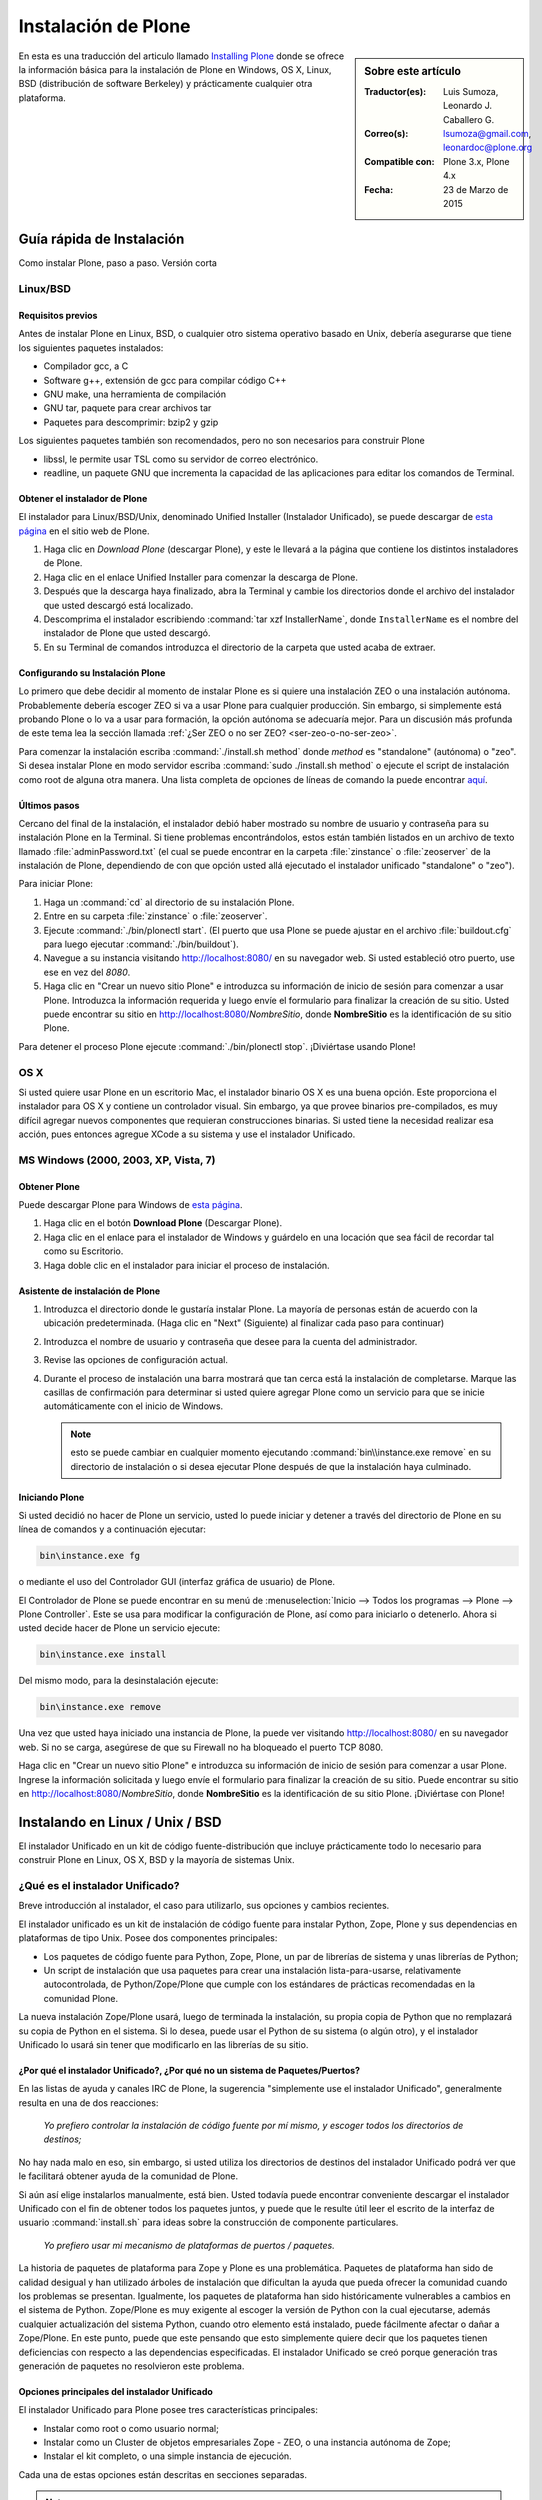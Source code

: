 .. -*- coding: utf-8 -*-

.. _instalando_plone:

====================
Instalación de Plone
====================

.. sidebar:: Sobre este artículo

    :Traductor(es): Luis Sumoza, Leonardo J. Caballero G.
    :Correo(s): lsumoza@gmail.com, leonardoc@plone.org
    :Compatible con: Plone 3.x, Plone 4.x
    :Fecha: 23 de Marzo de 2015

En esta es una traducción del articulo llamado `Installing Plone`_ donde se ofrece 
la información básica para la instalación de Plone en Windows, OS X, Linux, BSD
(distribución de software Berkeley) y prácticamente cualquier otra
plataforma.

.. _1_guia_instalacion:

Guía rápida de Instalación
==========================

Como instalar Plone, paso a paso. Versión corta


Linux/BSD
---------


Requisitos previos
..................

Antes de instalar Plone en Linux, BSD, o cualquier otro sistema operativo
basado en Unix, debería asegurarse que tiene los siguientes paquetes
instalados:

-   Compilador gcc, a C

-   Software g++, extensión de gcc para compilar código C++

-   GNU make, una herramienta de compilación

-   GNU tar, paquete para crear archivos tar

-   Paquetes para descomprimir: bzip2 y gzip

Los siguientes paquetes también son recomendados, pero no son necesarios para
construir Plone

-   libssl, le permite usar TSL como su servidor de correo electrónico.

-   readline, un paquete GNU que incrementa la capacidad de las
    aplicaciones para editar los comandos de Terminal.


Obtener el instalador de Plone
..............................

El instalador para Linux/BSD/Unix, denominado Unified Installer (Instalador
Unificado), se puede descargar de `esta página`_ en el sitio web de Plone.

#.  Haga clic en *Download Plone* (descargar Plone), y este le llevará a
    la página que contiene los distintos instaladores de Plone.

#.  Haga clic en el enlace Unified Installer para comenzar la descarga de
    Plone.

#.  Después que la descarga haya finalizado, abra la Terminal y cambie
    los directorios donde el archivo del instalador que usted descargó está
    localizado.

#.  Descomprima el instalador escribiendo :command:`tar xzf InstallerName`, 
    donde ``InstallerName`` es el nombre del instalador de Plone que usted descargó.

#.  En su Terminal de comandos introduzca el directorio de la carpeta que
    usted acaba de extraer.


Configurando su Instalación Plone
.................................

Lo primero que debe decidir al momento de instalar Plone es si quiere una
instalación ZEO o una instalación autónoma. Probablemente debería escoger ZEO
si va a usar Plone para cualquier producción. Sin embargo, si simplemente
está probando Plone o lo va a usar para formación, la opción autónoma se
adecuaría mejor. Para un discusión más profunda de este tema lea la 
sección llamada :ref:`¿Ser ZEO o no ser ZEO? <ser-zeo-o-no-ser-zeo>`.

Para comenzar la instalación escriba :command:`./install.sh method` donde *method* es
"standalone" (autónoma) o "zeo". Si desea instalar Plone en modo servidor
escriba :command:`sudo ./install.sh method` o ejecute el script de instalación
como root de alguna otra manera. Una lista completa de opciones de líneas de
comando la puede encontrar `aquí`_.

Últimos pasos
.............

Cercano del final de la instalación, el instalador debió haber mostrado su
nombre de usuario y contraseña para su instalación Plone en la Terminal. Si
tiene problemas encontrándolos, estos están también listados en un archivo de
texto llamado :file:`adminPassword.txt` (el cual se puede encontrar en la carpeta
:file:`zinstance` o :file:`zeoserver` de la instalación de Plone, dependiendo de con 
que opción usted allá ejecutado el instalador unificado "standalone" o "zeo").

.. _para_iniciar_plone:

Para iniciar Plone:

#.  Haga un :command:`cd` al directorio de su instalación Plone.

#.  Entre en su carpeta :file:`zinstance` o :file:`zeoserver`.

#.  Ejecute :command:`./bin/plonectl start`. (El puerto que usa Plone se puede
    ajustar en el archivo  :file:`buildout.cfg` para luego ejecutar :command:`./bin/buildout`).

#.  Navegue a su instancia visitando `http://localhost:8080/ <http://localhost:8080/>`_
    en su navegador web. Si usted estableció otro puerto, use ese en vez del
    *8080*.

#.  Haga clic en "Crear un nuevo sitio Plone" e introduzca su información 
    de inicio de sesión para comenzar a usar Plone. Introduzca la información 
    requerida y luego envíe el formulario para finalizar la creación de su sitio.
    Usted puede encontrar su sitio en http://localhost:8080/*NombreSitio*, donde 
    **NombreSitio** es la identificación de su sitio Plone.

Para detener el proceso Plone ejecute :command:`./bin/plonectl stop`. ¡Diviértase
usando Plone!


OS X
----

Si usted quiere usar Plone en un escritorio Mac, el instalador binario OS X
es una buena opción. Este proporciona el instalador para OS X y contiene un
controlador visual. Sin embargo, ya que provee binarios pre-compilados, es
muy difícil agregar nuevos componentes que requieran construcciones binarias.
Si usted tiene la necesidad realizar esa acción, pues entonces agregue XCode
a su sistema y use el instalador Unificado.


MS Windows (2000, 2003, XP, Vista, 7)
-------------------------------------


Obtener Plone
.............

Puede descargar Plone para Windows de `esta página`_.

#.  Haga clic en el botón **Download Plone** (Descargar Plone).

#.  Haga clic en el enlace para el instalador de Windows y guárdelo en
    una locación que sea fácil de recordar tal como su Escritorio.

#.  Haga doble clic en el instalador para iniciar el proceso de
    instalación.


Asistente de instalación de Plone
.................................

#.  Introduzca el directorio donde le gustaría instalar Plone. La mayoría
    de personas están de acuerdo con la ubicación predeterminada. (Haga clic
    en "Next" (Siguiente) al finalizar cada paso para continuar)

#.  Introduzca el nombre de usuario y contraseña que desee para la cuenta
    del administrador.

#.  Revise las opciones de configuración actual.

#.  Durante el proceso de instalación una barra mostrará que tan cerca
    está la instalación de completarse.  Marque las casillas de confirmación
    para determinar si usted quiere agregar Plone como un servicio para que
    se inicie automáticamente con el inicio de Windows.
    
    .. note::
        esto se puede cambiar en cualquier momento ejecutando :command:`bin\\instance.exe remove`
        en su directorio de instalación o si desea ejecutar Plone después de que la
        instalación haya culminado.


Iniciando Plone
...............

Si usted decidió no hacer de Plone un servicio, usted lo puede iniciar y
detener a través del directorio de Plone en su línea de comandos y a
continuación ejecutar:

.. code-block:: sh

    bin\instance.exe fg

o mediante el uso del Controlador GUI (interfaz gráfica de usuario) de Plone.

El Controlador de Plone se puede encontrar en su menú de 
:menuselection:`Inicio --> Todos los programas --> Plone --> Plone Controller`. 
Este se usa para modificar la configuración de Plone, así como para iniciarlo 
o detenerlo. Ahora si usted decide hacer de Plone un servicio ejecute: 

.. code-block:: sh

    bin\instance.exe install

Del mismo modo, para la desinstalación ejecute: 

.. code-block:: sh

    bin\instance.exe remove

Una vez que usted haya iniciado una instancia de Plone, la puede ver
visitando http://localhost:8080/ en su navegador web. Si no se carga,
asegúrese de que su Firewall no ha bloqueado el puerto TCP 8080.

Haga clic en "Crear un nuevo sitio Plone" e introduzca su información de 
inicio de sesión para comenzar a usar Plone.
Ingrese la información solicitada y luego envíe el formulario para finalizar
la creación de su sitio. Puede encontrar su sitio en
http://localhost:8080/*NombreSitio*, donde **NombreSitio** es la identificación de su
sitio Plone. ¡Diviértase con Plone!


.. _2_instalando_linux_unix_bsd:

Instalando en Linux / Unix / BSD
================================

El instalador Unificado en un kit de código fuente-distribución que incluye
prácticamente todo lo necesario para construir Plone en Linux, OS X, BSD y la
mayoría de sistemas Unix.

.. _21_que_instalador_unificado:

¿Qué es el instalador Unificado?
--------------------------------

Breve introducción al instalador, el caso para utilizarlo, sus opciones y
cambios recientes.

El instalador unificado es un kit de instalación de código fuente para
instalar Python, Zope, Plone y sus dependencias en plataformas de tipo Unix.
Posee dos componentes principales:

-   Los paquetes de código fuente para Python, Zope, Plone, un par de
    librerías de sistema y unas librerías de Python;

-   Un script de instalación que usa paquetes para crear una instalación
    lista-para-usarse, relativamente autocontrolada, de Python/Zope/Plone que
    cumple con los estándares de prácticas recomendadas en la comunidad
    Plone.

La nueva instalación Zope/Plone usará, luego de terminada la instalación, su
propia copia de Python que no remplazará su copia de Python en el sistema. Si
lo desea, puede usar el Python de su sistema (o algún otro), y el instalador
Unificado lo usará sin tener que modificarlo en las librerías de su sitio.


¿Por qué el instalador Unificado?, ¿Por qué no un sistema de Paquetes/Puertos?
..............................................................................

En las listas de ayuda y canales IRC de Plone, la sugerencia "simplemente use
el instalador Unificado", generalmente resulta en una de dos reacciones:

    *Yo prefiero controlar la instalación de código fuente por mí mismo, y 
    escoger todos los directorios de destinos;*

No hay nada malo en eso, sin embargo, si usted utiliza los directorios de
destinos del instalador Unificado podrá ver que le facilitará obtener ayuda
de la comunidad de Plone.

Si aún así elige instalarlos manualmente, está bien. Usted todavía puede
encontrar conveniente descargar el instalador Unificado con el fin de obtener
todos los paquetes juntos, y puede que le resulte útil leer el escrito de la
interfaz de usuario :command:`install.sh` para ideas sobre la construcción de 
componente particulares.

    *Yo prefiero usar mi mecanismo de plataformas de puertos / paquetes.*

La historia de paquetes de plataforma para Zope y Plone es una problemática.
Paquetes de plataforma han sido de calidad desigual y han utilizado árboles
de instalación que dificultan la ayuda que pueda ofrecer la comunidad cuando
los problemas se presentan. Igualmente, los paquetes de plataforma han sido
históricamente vulnerables a cambios en el sistema de Python. Zope/Plone es
muy exigente al escoger la versión de Python con la cual ejecutarse, además
cualquier actualización del sistema Python, cuando otro elemento está
instalado, puede fácilmente afectar o dañar a Zope/Plone. En este punto,
puede que este pensando que esto simplemente quiere decir que los paquetes
tienen deficiencias con respecto a las dependencias especificadas. El
instalador Unificado se creó porque generación tras generación de paquetes no
resolvieron este problema.


Opciones principales del instalador Unificado
.............................................

El instalador Unificado para Plone posee tres características principales:

-   Instalar como root o como usuario normal;

-   Instalar como un Cluster de objetos empresariales Zope - ZEO, o una
    instancia autónoma de Zope;

-   Instalar el kit completo, o una simple instancia de ejecución.

Cada una de estas opciones están descritas en secciones separadas.

.. note::

    Las versiones anteriores del instalador Unificado no vienen con estas opciones


Cambios en Plone 4
..................

-   El instalador ahora incluye un archivo de configuración
    :file:`develop.cfg`, el cual puede usar después de la instalación inicial para
    configurar un entorno común de desarrollo. Para usarlo, ejecute buildout
    con el comando: 

    .. code-block:: sh

        bin/buildout -c develop.cfg

-   El instalador ahora requiere que las librerías de desarrollo SSL sean
    instaladas previamente en su sistema (usualmente se hace con openSSL) Si
    no las puede encontrar, este se detendrá. Si lo desea puede omitir este
    requerimiento, lo que resultará en una instalación que no puede usar el
    servicio ESMTP (extensión del Protocolo Simple de Transferencia de
    Correo) para correo electrónico.

Cambios en Plone 3.1
....................

-   El instalador Unificado ahora usa :ref:`buildout <que_es_zcbuildout>` 
    para configurar las instancias de Plone, lo que hace más fácil controlar 
    productos adicionales y actualizaciones de su instalación Plone.

-   Es mucho más sencillo agregar instancias adicionales de Zope/Plone a
    una base de instalación existente.

-   Existen opciones adicionales para:

-   Controlar el directorio de destino de la instalación;

-   Establecer un usuario aparte del "admin" y/o configurar la contraseña
    de su elección;

-   El uso de una versión instalada de Python 2.4 (posiblemente una copia
    del sistema). Se usa :ref:`virtualenv <que_es_virtualenv>` para aislar 
    la instalación nueva y así su sistema de Python no es tocado.

-   Si se requiere la instalación de ``libjpeg`` o ``libz``, se hace localmente a
    la nueva instalación. Incluso en un modo instalación root, sus librerías
    en el sistema no son tocadas.


Cambios en Plone 3
..................

Si usted ha usado el instalador Unificado para versiones anteriores de Plone,
ya sabrá que las opciones anteriores son nuevas. Hay algunos cambios
adicionales:

-   El script de instalación trata de determinar si necesita o no nuevas
    construcciones de ``libz`` y ``libjpeg``. Si no las necesita, no las construirá.

-   La Interfaz de Usuario ahora trabaja más cómoda con plataformas odd-
    duck como Solaris, donde la herramientas GNU pueden estar en locaciones
    inusuales.

-   Esta versión omite algunos productos adicionales (TextIndexNG#,
    ReportLab) incluidos en versiones anteriores.

-   Aunque esta versión trae el nuevo kit de fácil instalación de Python,
    no lo usa.

.. _22_instalacion_root_normal:

¿Instalación como root o usuario normal?
-----------------------------------------

Casos donde se recomienda o no la instalación como usuario root.

El script :command:`install.sh` para el instalador Unificado puede ser ejecutado como
root (típicamente usando el comando sudo) o como un usuario normal. Las
diferencias claves son:


**La instalación root (usada para producción):**

-   Instala por defecto en :file:`/usr/local/Plone`;

-   Crea un usuario ``plone`` y establece este usuario como propietario de
    los archivos de datos (:file:`Data.fs`). Configura Zope para correr como el
    usuario efectivo ``plone``.

-   Los archivos de programa y configuración son propiedad del usuario
    root, y no deberían modificarse por los procesos de Zope.


**La instalación de usuario normal (no root):**

-   Instala por defecto en :file:`$HOME/Plone`;

-   Esta destinada a ser ejecutada por y bajo el identificador efectivo
    de usuario de la persona que instala.


¿Por qué escoger entre instalación normal o root?
.................................................

Instalar como root (o con privilegios root a través de sudo) puede ser la
mejor opción para instalaciones de producción de Plone. Ya que la instalación
se ejecuta bajo el identificador de un usuario creado específicamente para
este propósito, debería tener un nivel de control de acceso más alto a los
recursos. Generalmente esto es aceptado como la "mejor practica"; ejecutar
procesos persistentes (como Zope) por medio de usuarios únicos con permisos
limitados.

De igual forma al instalar como root, tenga cuidado y no ejecute 
:command:`sudo bin/buildout` excepto cuando esté trabajando ``offline`` (sin conexión), 
ya que si no lo hace inmediatamente ejecutara una setup (instalación) de los
programas descargados. En lugar de esto, obtenga archivos de distribución de
fuentes validadas, colóquelas en :file:`buildout-cache/download/dist` y ejecute
:command:`bin/buildout -o` en el modo sin conexión.

La instalación como usuario normal (quizás con su propia identificación de
usuario) puede ser la mejor opción para una instancia de prueba o desarrollo.
Se hace muy sencillo instalar y editar productos personalizados sin tener que
preocuparse por los derechos o identidades de los usuarios.


.. _ser-zeo-o-no-ser-zeo:

¿Ser ZEO o no ser ZEO?
----------------------

El instalador Unificado instalará Zope ya sea para ejecutarse en una
configuración Cliente/Servidor o en una configuración autónoma. Aquí están
los méritos de ambas.

El instalador Unificado ofrece dos estrategias distintas para la
configuración de Zope:

-   Una configuración ZEO de Cliente/Servidor. ZEO (del inglés Zope
    Enterprise Objects) le permite tener varios procesos de clientes Zope (o
    servidores separados) que comparten una base común de datos de objetos de
    procesos de servidores.
    
-   Una instancia autónoma de Zope.


**La instancia autónoma de Zope** es más fácil de entender, integrar y
controlar, y probablemente es la mejor opción para un entorno sencillo o de
prueba.

**La configuración ZEO Cliente/Servidor**, no obstante, posee algunas
ventajas para el uso de producción y también desarrollo.

-   Mejores opciones de balanceo de carga. Incluso sin un proxy de
    balanceo de cargas, clientes independientes y procesos de servidores
    pueden distribuir mejor las cargas en servidores modernos multi-núcleo.
    Con un proxy de balanceo de carga, mejores resultados son posibles.
    
-   La capacidad de ejecutar scripts contra un sitio en producción. Usted
    puede usar :command:`zopectl run` para ejecutar scripts en alguno de 
    los clientes mientras que otros sirven el sitio a internet.
    
-   Mejor depuración. Usted puede correr un cliente en modo depuración
    mientras que el resto corre en modo producción. De esta manera puede
    mejorar los diagnósticos para la instancia de depuración. También podrá
    usar herramientas de introspección como Clouseau y el comando :command:`zopectl debug` 
    en contra de un sitio en producción.
    
-   Usted puede reservar un cliente para acceso administrativo (tendrá su
    propio puerto). Luego si usted tiene un incremento súbito en la demanda
    del sitio antes de que esté listo, podrá realizar cambios a través del
    cliente administrativo, incluso cuando su cliente público se ralentice.

.. _24_ejecutando_instalacion:

Ejecutando el instalador Unificado
----------------------------------

Preparar la ejecución y ejecutar el instalador Unificado.


Preparaciones
.............

Verifique su plataforma de administrador de paquetes y asegúrese que tenga
los siguientes instalados:

-   gcc, La colección del Compilador GNU.

-   g++, Las extensiones de C++ para gcc.

-   GNU make, la herramienta fundamental de control y construcción.

-   GNU tar. Esta es la versión de tar para todos las plataformas Linux,
    BSD y OS X, pero no Solaris.

-   Paquetes para descomprimir: ``bzip2`` y ``gzip``. ``gzip`` es casi estándar; 
    en algunas plataformas será requerida la instalación del paquete ``bzip2``.

    Idealmente debería tener también las librerías ``libssl`` y ``readline``, 
    y los encabezados de desarrollo cargados (usualmente los paquetes 
    ``libssl-dev`` y ``readline-dev``). Realmente estos no son requeridas, pero 
    agregan una funcionalidad deseable. ``libssl`` se requiere para usar TLS 
    (Seguridad de la Capa de Transporte) con su servidor de correo electrónico, 
    lo cual puede ser vital si este no es local. Para detalles lea el 
    instalador Unificado :file:`README.txt`

Ahora escoja un directorio conveniente de trabajo para extraer el archivo 
``.tar.gz`` (tarball) del instalador Unificado:

.. code-block:: sh

    tar zxf Plone-VERSION-UnifiedInstaller.tar.gz

Luego vaya al nuevo directorio creado:

.. code-block:: sh

    cd Plone-VERSION-UnifiedInstaller
    
.. note::

    *VERSION* - cambiara con cada versión.


Ejecutando install.sh
.....................

Si usted se decidió por la instalación con privilegios root; ya sea por el
comando su a root o precediendo estos comandos con el comando sudo.

**Instalación ZEO:**

.. code-block:: sh

    ./install.sh zeo

**Instalación autónoma de Zope:**

.. code-block:: sh

    ./install.sh standalone

Pues ahora acomódese y observe los mensajes de progreso.

**Si los mensajes de progreso no comienzan,** generalmente significa que
falta alguna herramienta vital de instalación. Use su administrador de
paquetes para instalar la herramienta, y trate nuevamente.

**Si la instalación tiene éxito,** usted verá un conjunto de instrucciones
para la nueva instalación de Zope/Plone. Haga una nota de la contraseña usada
para el usuario "admin". Estas instrucciones también estarán disponibles en
el archivo :file:`README.txt`, y la contraseña en el archivo :file:`adminPassword.txt` 
de su nueva instalación.

**Si la instalación falla,** no entre en pánico. Anote los mensajes de
errores y diagnósticos para que en el caso de que usted no pueda resolverlos
por sí mismo, pida ayuda en la `lista de correo de plone-setup`_ o en el canal
`IRC #plone`_. Nosotros necesitaremos información precisa sobre su plataforma y
toda la información de diagnostico posible para ayudarlo. Además asegúrese de
revisar la sección :ref:`Notas de plataforma <28_notas_plataforma>` en el 
archivo :file:`README.txt` que viene con el instalador para ver si hay algún tipo 
de trabajo o requerimiento especial en relación a su plataforma.

.. tip::

    El programa de instalación crea un archivo detallado de registro, llamado 
    :file:`install.log`, que puede ayudar al diagnostico de una instalación fallida.


Revisando su instalación
------------------------

Si su instalación fue exitosa, trate de iniciarla siguiendo las instrucciones
que se muestran al final del proceso de instalación (o en el archivo
:file:`README.txt` que está en el directorio de instalación). Los problemas de
arranque no son comunes pero de vez en cuando aparecen; la causa más común es
que otros procesos ya están usando el puerto 8080 (o uno o más de los puertos
8100, 8080 y 8081 si está usando ZEO). Si es así, puede detener o eliminar
ese proceso en el caso de que sea una instalación vieja de Zope/Plone. Si no
también puede reasignar los puertos usados por su instalación de Plone al
editar el archivo :file:`buildout.cfg` y ejecute el comando :command:`bin/buildout` para 
reasignar los puertos.

Si su arranque es exitoso, compruebe su instalación abriendo un navegador web
y navegando a http://localhost:8080/. (Si esta haciendo la prueba en otra
computadora, substituya el nombre (ip o url) de su servidor host por
"localhost".)

Se debería mostrar un mensaje de bienvenida de Zope. Un sitio de prueba debería 
estar disponible en http://localhost:8080/Plone, y la :ref:`Interfaz de Administración de Zope <zmi>` 
(Zope Management Interface -ZMI) en http://localhost:8080/manage

Si aparentemente Zope está ejecutándose, pero no puede conectarse, compruebe
si tal vez un cortafuegos (firewall) está emplazado y bloqueando la conexión.


.. _25_creando_nuevas_instancias:

Creando nuevas instancias
-------------------------

El instalador Unificado puede usarse para crear instancias adicionales de
Zope/Plone.

Una vez que ha usado el instalador Unificado para realizar completamente una
instalación de Plone, quizás usted quiera crear instancias de trabajo
adicionales para ejecutar otros sitios (o conjunto de sitios). El instalador
Unificado hace posible establecer nuevas instancias que usarán el código base
de Python y Zope de la instalación principal.

Para instalar una nueva instancia, primero decida si quiere una instalación
root o de usuario normal. Usted puede usar el código base de instalaciones
con nivel root para una nueva instancia con nivel root, o una instalación no-
root para una instancia no-root. Además la nueva instancia que puede ser una
instalación ZEO o autónoma, es independiente a la elección que haya hecho
para la instalación principal.


Los Comandos
............

Ubíquese en el directorio que contiene el archivo :command:`install.sh` de su instalador
Unificado desempaquetado.

Preceda los siguientes comandos con :command:`sudo` o :command:`su -` para cambiar al usuario
root.

**Para una instancia de clúster de ZEO:**

.. code-block:: sh

    ./install.sh zeo --instance=nuevo_nombre_instancia

**Para una instancia autónoma de Zope.**

.. code-block:: sh

    ./install.sh standalone --instance=nuevo_nombre_instancia


.. glossary::

  nuevo_nombre_instancia
    debería ser un nombre de directorio simple - y no un nombre de ruta completo. 
    El nuevo directorio se creara como un nuevo subdirectorio de la instalación 
    completa y compartirá su respectivo Python y el cache de buildout.


Definiendo nuevos Puertos
.........................

La nueva instancia aún no está lista para ejecutarse, ya que está configurada
para usar los puertos por defecto y entrará en conflicto con la instalación
previa. Afortunadamente esto es fácil arreglar.

Vaya al directorio que contiene su nueva instancia y abra el archivo :file:`buildout.cfg` 
con su editor de texto favorito.

Si esta es una instancia autónoma, solo necesitará definir un puerto nuevo en
un lugar solamente:

.. code-block:: cfg

    http-address = 8080

Para la instancia ZEO se requiere un poco mas de trabajo. Usted necesitará
cambiar dos entradas de ``http-address`` (una para cada cliente) y el puerto para
el servidor de ZEO, el cual se define en la línea:

.. code-block:: cfg

    zeo-address = 127.0.0.1:8100

Solo cambie el numero de puerto (8100); y no modifique la dirección IP.


Constrúyalo
...........

Guarde sus cambios y ejecute :ref:`buildout <que_es_zcbuildout>` para actualizar 
todas las partes de la instalación:

.. code-block:: sh

    bin/buildout


Si esta es una instalación root, anteponga el comando "sudo" o use "su -"
para cambiar al usuario root.

Ahora ya está listo para correr la nueva instancia.

.. _26_opciones_cli_instalador:

Opciones de líneas de Comando
-----------------------------

Algunas opciones poco frecuentes del instalador Unificado, pero de igual
manera siguen siendo útiles para usted.

Puede agregar la siguientes opciones a su línea de comando :command:`install.sh` para un
control más refinado de su instalación:

..
  .. versionadded:: 4.3.1
     The *spam* parameter.


``--with-python=/full/path/to/python-2.7``
    Si usted ya tiene una construcción Python adecuada para ejecutar Zope/Plone, 
    lo puede especificar aquí. :ref:`virtualenv <que_es_virtualenv>` se usara para 
    crear un entorno aislado de Python para la instalación. La librería del sistema 
    de su sitio no se tocara. 
    
    Se requiere Python 2.4 para Plone 3.x, y Python 2.6 / Python 2.7 para Plone 4.
    Su Python debe satisfacer las necesidades de Plone, y el instalador pondrá a prueba 
    el soporte para las librerías ``zlib``, ``libssl`` y ``xml`` antes de construir para ellas.
    
    Ruta absoluta al Python 2.7 que usted dese usar con el entorno virtual Plone 
    a ser usado para la instalación aislada.
    
.. versionadded:: 4.3b1
   El instalador prefiere en primer momento los paquetes e interprete Python del sistema 
   siempre, cuando existen y son aceptables. Sólo construye el interprete Python o las 
   librerías ``xml2``/``xslt`` cuando se solicite expresamente.
    
``--build-python``
    Si usted no tiene un Python adecuado disponible, el instalador construir 
    uno para usted si usted define esta opción. Requiere acceso a Internet 
    para descargar fuentes de Python.

``--password=InstancePassword``
    Si no se especifica, una contraseña aleatoria sera generada.

``--target=pathname``
    Úsela para especificar rutas de nivel superior para las instalaciones. 
    Las instancias de Plone y Python se construirán dentro de este directorio.

``--clients=client-count``
    Use con el método de instalación zeo para especificar el numero de clientes 
    Zope que usted desea crear. Por defecto son 2.

``--instance=instance-name``
    Se utiliza para especificar el nombre de la instancia de operación que se 
    creará. Este será creado en el directorio de destino. El valor predeterminado 
    es ``zinstance`` para el método de instalación **standalone**, ``zeocluster`` para 
    el método de instalación **ZEO**.

``--daemon-user=user-name``
    En una instalación en modo servidor, establece el usuario efectivo de la gestión del
    instancia. El valor predeterminado es 'plone_daemon'. Ignorado para las instalaciones 
    modo ``no-root``.

``--user=user-name``
    En una instalación root, define el usuario efectivo para ejecutar la instancia. 
    Por defecto es el usuario "plone". Ignorado para las instalaciones no-root.

``--owner=owner-name``
    En una instalación en modo servidor, establece la propiedad total de 
    la instalación. El valor predeterminado es 'buildout_user'. Este es el 
    ID de usuario que se debe emplear para ejecutar buildout o hacer src o 
    cambios en los productos. Ignorado para las instalaciones modo ``no-root``.

``--group=group-name``
    En una instalación en modo servidor, establece el grupo eficaz para el demonio y
    usuarios de buildout. El valor predeterminado es 'plone_group'. Ignorado para las 
    instalaciones modo ``no-root``.

``--template=template-name``
    Especifica el nombre del archivo de plantilla :file:`buildout.cfg`. El archivo de plantilla 
    debe estar en el subdirectorio ``buildout_templates``. El valor predeterminado 
    es :file:`buildout.cfg`.

``--static-lxml``
    Fuerza a incorporar dependencias estáticas de ``libxml2`` y ``libxslt``. 
    Requiere acceso a Internet para descargar los componentes.

``--without-ssl``
    Las librerías de desarrollo SSL (generalmente OpenSSL) se necesitan al construir 
    Python para que soporten SSL (protocolo de capa de conexión segura) y TLS (protocolo 
    para seguridad de la capa de transporte). Sin ellas Plone no podrá utilizar TLS en 
    SMTP (Protocolo Simple de Transferencia de Correo). El instalador Unificado habitualmente 
    se detendrá si no puede encontrar el encabezado SSL y sus librerías. Use esta opción 
    para indicarle al instalador que usted sabe lo que esta haciendo y que desea continuar 
    sin las SSL.

.. versionchanged:: 4.2
   La opción ``--without-lxml`` ha sido removida ya no es soportada, como la librería ``lxml`` es requerida.

``--without-lxml``
    ``lxml``, un wrapper (empaquetador) de Python para ``libxml2`` y ``libxslt``, no es 
    requerido para Plone 4.1. Pero se necesita por algunos programas populares adicionales 
    como plone.app.theming. A menos que usted especifique esta opción, el instalador tratara 
    de construir ``lxml`` con las librerías estáticas ``libxml2`` y ``libxslt``. Puede que 
    esto no funcione en todas las plataformas.

.. deprecated:: 3.1
   Use :func:`spam` instead.

``--nobuildout``
    Saltar la ejecución de :command:`bin/buildout`. Usted debería saber que esta haciendo. El uso 
    principal para esta opción se refiere a cuando usted desea que el instalador Unificado 
    junte todas las piezas, para luego activar su propio archivo :file:`buildout.cfg`.

El instalador Unificado averiguara si usted tiene o no, las librerías ``libz``,
``libjpeg`` y ``readline`` en su sistema. Si las tiene: genial. Si no las tiene, el
instalador tratará de construirlas en el subdirectorio :file:`lib/` del destino de su
instalador y hacer un enlace directamente a ellas. En el caso de que esto no
sea lo que quiere, use las siguientes opciones de líneas de comando para
ajustar este comportamiento.

``--libz=auto|yes|no``

``--libjpeg=auto|yes|no``

``--readline=auto|yes|no``

``auto``
     Tener este programa determina si necesita o no la librería instalada. 
     Si es necesaria, sera instalada en ``$PLONE_HOME``. Esta es el 
     comportamiento por defecto.

``yes``
    para forzar la instalación en ``$PLONE_HOME`` (o ``$LOCAL_HOME``) para 
    enlaces estáticos, incluso si una copia en el sistema de la librería 
    esta disponible.

``no``
    para no forzar la instalación de la librería.


.. _27_paquete_instalador_ubuntu_debian:

Paquetes de instalación Ubuntu / Debian
---------------------------------------

¿Cómo instalar los paquetes requeridos en los estilos de sistemas
Debian/Ubuntu?

Antes de comenzar el proceso debería instalar los paquetes del sistema
requeridos para la ejecución:

.. code-block:: sh

    $ sudo apt-get install build-essential
    $ sudo apt-get install libssl-dev
    $ sudo apt-get install libxml2-dev
    $ sudo apt-get install libxslt1-dev
    $ sudo apt-get install libbz2-dev
    $ sudo apt-get install zlib1g-dev

En vez de permitir al instalador usar su propios paquetes, es muy conveniente
usar los paquetes del sistema para librerías comunes.

.. code-block:: sh

    $ sudo apt-get install libjpeg62-dev
    $ sudo apt-get install libreadline-gplv2-dev

Y si usted quiere habilitar la anexión de documentos de Word y PDF:

.. code-block:: sh

    $ sudo apt-get install wv
    $ sudo apt-get install poppler-utils


.. _28_notas_plataforma:

Notas de Plataformas
--------------------

Notas de contribución de usuarios que usan el instalador Unificado en
plataformas particulares


Instalando en Solaris 10 (x86)
..............................


*Publicado por Michael Bobzin el 15 de Febrero de 2008 03:12 PM*

Hola,

para completar la instalación en Solaris 10 (x86) tengo que
cambiar algunas líneas en :command:`install.sh`

.. code-block:: sh

    #!/bin/bash
    ...
    #Build Python
    ...
    if [ $NEED_LOCAL -eq 1 ]
    then
     ...
    else
        export LD_LIBRARY_PATH=/usr/local/lib
            ./configure \
                    --prefix=$PY_HOME \
                    --with-readline \
                    --with-zlib \
                    --disable-tk \
                    --with-gcc="$GCC" \
                    --with-cxx="$GPP"
    fi


Instalando en Solaris 10 (SPARC)
................................

*Publicado por Joni Barnoff el 5 de abril de 2008 07:31 PM* 

.. code-block:: sh

    LD_LIBRARY_PATH=/usr/local/ssl/lib


Esto es necesario para incluir *libssl* en la construcción de Python.


Instalando en Solaris 10 (SPARC)
................................

*Publicado por Jim Leek el 20 de Marzo de 2009 04:21 PM*

Los inconvenientes principales en Solaris se deben al hecho de que el script
del instalador (:command:`install.sh`) no siempre puede obtener las rutas correctas para
la versión correcta del software en Solaris. También tiene problemas para
encontrar las librerías correctas en el entorno de Solaris. Para agregar a
este :command:`install.sh` se usa el shell básico Bourne (#!/bin/sh), lo que significa
que algunos de los comandos que son parte del shell Bourne de Linux y que no
están presentes en el shell Bourne de Solaris simplemente no funcionan. Cabe
destacar que el interruptor e-(existe) no esta presente en el shell Bourne de
Solaris: 

.. code-block:: sh

    if [ -e $INSTALL_LOG ]       # Does not work in Solaris.


Para resolver esto haga lo siguiente:

1. Se necesita que las locaciones de todas las dependencias se ubiquen en Solaris:

 (a) gcc - ``/usr/local/bin/gcc`` (gcc-3.4.6 proveniente de http://www.sunfreeware.com - por defecto en solaris 10 es ``/opt/sfw/bin/gcc``)
 (b) g++ - ``/usr/local/bin/g++`` (Instalado con gcc-3.4.6 - por defecto en solaris 10 = ``/opt/sfw/bin/g++``)
 (c) gmake - ``/opt/sfw/bin/gmake``
 (d) gtar - ``/usr/sfw/bin/gtar``
 (e) gzip - ``/usr/bin/gzip``
 (f) bzip2 - ``/usr/bin/bzip2``

 .. tip::
     Además ``install.sh`` usa el comando shell ``whoami`` , el cual en Solaris se encuentra en:

 (g) whoami - ``/usr/ucb/whoami``

2. Garantice que todas las Rutas anteriores se encuentren en la ruta del sistema: 

  .. code-block:: sh

      PATH=$PATH:/opt/sfw/bin:/usr/sfw/bin:/usr/ucb:/usr/ccs/bin
      export PATH

  (Si ``/usr/ccs/bin`` no es agregado, la compilación de Python fallara con "gmake:ar: Command not found".)
 
3. Debido a que el interruptor -e no esta presente en el shell Bourne de Solaris, 
   el script ``install.sh``, y todos los otros scripts, este se debe cambiar a bash: 

  .. code-block:: sh

      #!/usr/bin/bash

4. El script :command:`install.sh` utiliza el comando shell :command:`which` para localizar el software 
   que necesita para la construcción. Para garantizar que las versiones correctas del software 
   fueron utilizadas (en lugar de las predeterminadas de Solaris), :command:`install.sh` fue modificado 
   explícitamente para definir las locaciones de cada pieza del software: 

  .. code-block:: sh

      GCC=/usr/local/bin/gcc
      GPP=/usr/local/bin/g++
      GNU_MAKE=/opt/sfw/bin/gmake
      GNU_TAR=/usr/sfw/bin/gtar
      GUNZIP=/usr/bin/gunzip
      BUNZIP2=/usr/bin/bunzip2


5. Durante la construcción se necesitan ambas librerías: "libssl" y "readline". 
   Agréguelas a la ruta de la librería del sistema. 

  .. code-block:: sh

      LD_LIBRARY_PATH=$LD_LIBRARY_PATH:/usr/local/ssl/lib:/opt/sfw/lib
      export LD_LIBRARY_PATH

Para mas información: `http://www.eng.ox.ac.uk/Plone/solaris/plone-installation`_


Solaris 10 x86
..............

*Publicado por Coopertino el 9 de Septiembre de 2008 02:03 PM* 

.. code-block:: sh

    cat /etc/release
    Solaris 10 8/07 s10x_u4wos_12b X86

La instalación se ejecuto sin problemas, después de estas dos modificaciones:

En el script ``install.sh`` en la línea 1 

.. code-block:: sh

    from #! /bin/sh  --> #! /bin/bash

En el script ``install.sh`` en la línea 81 

.. code-block:: sh

    from GNU_TAR=`which tar` --> GNU_TAR=`which gtar`

.. _3_instlando_windows:

Instalando en Windows
=====================

¿Cómo preparar y ejecutar Plone en Windows?; no para desarrollo considerable.

El instalador binario para Windows es la opción a escoger si quiere probar
Plone en Windows o para ser el host de un sitio, pero no para desarrollo
considerable. Si considera desarrollar formalmente en Windows, consulte `este
documento`_.

**Este documento fue actualizado para Plone-4.1.2.**


Lo Básico
----------

**Esta sección explica cómo para hacer una instalación básica de Plone.**


Descargue e instale Plone
-------------------------

#.  Descargue el instalador desde esta página en plone.org:
    `http://plone.org/download`_.

#.  Guárdelo en un sitio que pueda recordar, tal como su Escritorio.

#.  Después que la descarga haya finalizado, haga doble clic en archivo
    del instalador para ejecutarlo.

#.  Encamínese por el asistente de instalación. El instalador crea una
    carpeta en :file:`C:\\Plone41` e instala allí el Plone.

#.  Aguarde mientras el instalador extrae los archivos y crea su
    instancia de Plone.

#.  El instalador más nuevo automáticamente instala servicios de Windows
    para Plone y empieza los servicios de tal manera no allá ninguna
    necesidad de iniciar el servicio de Plone manualmente. Si usted necesita
    iniciar o parar los nuevos servicios ellos son llamados "Plone 4.1" y
    "Plone 4.1 Zeo" y están listado en la ventana de controlador de
    Servicios.


Accediendo a Plone
------------------

.. note::

  Quizás tenga que indicarle a su Firewall (cortafuegos) que abra el
  puerto TCP 8080, antes de que pueda acceder a la interfaz web de Plone.

#.  Abra un navegador web y vaya a http://localhost:8080/ y haga clic en
    el botón "Crear un nuevo sitio Plone".

#.  Lo próximo es iniciar sesión de usuario. El nombre de usuario por
    defecto de Zope "admin" y la contraseña es también "admin" (sin las
    comillas dobles).

#.  En la página "Crear un sitio Plone" desplace hacia abajo y clic el
    botón "Crear un Sitio Plone".

#.  Después de que el sitio está creado usted será redirigido al sitio en
    la dirección http://localhost:8080/Plone. Usted puede utilizar esta
    dirección URL la próxima ves que usted quiera visitar su sitio.

Iniciando y Deteniendo su servicio Plone
----------------------------------------

**En este caso usted necesita parar o iniciar sus servicios Plone a mano
usted puede acceder de esta forma:**

* Haga clic en el botón de "Inicio" de Windows .

* Escriba "servicios" (sin comillas dobles) dentro de la barra de búsquedas que
  parecerá al final del menú de Inicio.

* Haga clic en la entrada llamada "Servicios" en la categoría "Programas" de
  los resultados de búsqueda.

* En la ventana de Servicios, desplace hacia abajo para buscar los servicios
  "Plone 4.1" y "Plone 4.1 Zeo".

De aquí usted puedes iniciar y parar los servicios siempre que usted
necesite.

Si usted solamente probando Plone y usted no quiere que se inicie cada ves
que usted inicie su computadora, haga los ajustes en la opción "Propiedades"
de cada uno de los servicios Plone y establezca el valor "Tipo de arranque" a
"Manual."


Los detalles
------------

**Esta sección da más información sobre el instalador de Windows y cómo
personalizarlo si fuera necesario.**

Como de Plone 4.0.9 y Plone 4.1 hay nuevos instaladores de Windows que se
prestan a la comunidad. Estos instaladores se comportan de manera diferente
que las versiones anteriores. Este documento explica los cambios y las
razones detrás de ellos.


Visión general
..............

Anteriormente, el instalador de Windows Plone de corriendo con el buildout
después le permite al usuario introducir varias variables, incluyendo un
directorio de instalación. Aun así, debido a la manera en que Python, Windows
y buildout interaccionan, mucho tiempo o directorios de instalación compleja
no siempre trabajo de una, y la los principales errores fatales suceden
durante la ejecución del proceso de instalación de buildout. De esta falla
puede ser muy difícil que un usuario nuevo de Plone se pueda recuperar,
creando así una mala "primera Impresión" para un nuevo usuario.

La nueva instalación de Plone en Windows opera algo de esta flexibilidad para
una fiabilidad mucho mayor. Buildout se ejecuta cuando la construcción de la
instalación, no "en vivo" durante el proceso de instalación. Esto significa
que buildout nunca puede fallar durante instalación. Aun así, esto también
significa que el instalador de Windows sólo instalará Plone a las rutas
``C:\Plone41`` (para 4.1) y ``C:\Plone42`` (para 4.2).

Para los usuarios que requieren más flexibilidad en las rutas de instalación,
hemos proporcionado la posibilidad de copiar y pegar un directorio de
instalación a una nueva ubicación, así como una nueva instalación para crear
instaladores personalizados de Windows para Plone (que se incluye con el
instalador de Windows Plone). Ahora, usted puede modificar sus buildouts y
regenerar nuevos instaladores de Windows con configuraciones diferentes (por
ejemplo, el uso de múltiples clientes ZEO, bases de datos múltiples o
productos diferentes), que se pueden utilizar en la producción o distribución
a los clientes.


Predeterminados
...............

Los servicios Plone en Windows ahora utilizan una receta llamada
``enfold.recipe.winservice`` que es un fork de la receta ``z3c.winservice`` 
para usar en Zope 2. El nuevo instalador Plone de Windows tiene tres 
diferencias fundamentales respecto a las versiones anteriores:

-   Credenciales predeterminadas para Plone

    -   Anteriormente usted se puede crear a partir de ellas dentro del
        instalador.
    
    -   Ahora está predefinido el nombre de usuario como "admin" y la
        contraseña: "admin". Esto hace que el instalador de Windows compatible
        con el instalador unificado y el instalador de Mac OS X.
        
        Esto puede ser cambiado editando el archivo :file:`buildout.cfg`, ver la sección
        ``[shared]`` la cual contenga la línea parecida a esta:

        .. code-block:: cfg

            user = login:password

-   Nombre de Servicio del Windows

    -   Anteriormente, esto se ha generado automáticamente durante la
        instalación.
        
    -   Ahora es definido en el archivo :file:`buildout.cfg` vea la secciones 
        ``[service]`` y ``[service-zeo]``

        .. code-block:: cfg

            name = Unique Service Name

-   Ubicación de instalación

    -   Anteriormente, el usuario puede seleccionar / crear una carpeta nueva para instalar Plone.
        
    -   Ahora se instala en :file:`C:\\Plone41` o :file:`C:\\Plone40` (según la versión).


Cómo cambiar la ubicación de Instalación
........................................

El nuevo instalador de Plone para Windows no le deja para cambiar la ubicación 
de instalación cuándo te corrido el instalador. Aun así, es todavía posible al 
instalar Plone ingresar una ubicación diferente después de la instalación inicial, 
bien que es una vía del proceso más manual. Por ejemplo, suponga que se ha instalado 
Plone en la ruta :file:`C:\\Plone41` y después de su evaluación usted lo quieres mover 
hacia una ubicación más permanente, digamos en la ruta :file:`Z:\\Plone41-Intranet\\`.

La buena noticia es que el directorio de instalación, :file:`C:\\Plone41`, es 100% 
auto-contenido. No hay dependencias externas instaladas en cualquier otro 
lugar de su sistema. Usted puede sencillamente copiar / pegar este directorio, 
modificar su archivo :file:`buildout.cfg` (descrito abajo), y reconstruir su entorno 
personalizado. Para una implementación de calidad en producción de Plone, usted 
casi siempre tiene que hacer esto porque la configuración por defecto de la 
instalación Plone para Windows son muy básicas, y destinada más para la 
evaluación de los escenarios de despliegue de producción.

He aquí un ejemplo simple para mover Plone desde su instalación por defecto directorio 
(``C:\Plone41``) a un nuevo directorio ``Z:\Plone41-Intranet``

-   Cambie a la unidad ``Z:\`` y ejecute los siguiente comandos:

    .. code-block:: cfg

        mkdir Plone41-Intranet
        cd Plone41-Intranet
        copy C:\Plone41\* .
        
-   Cambie de ubicación a :file:`Z:\\Plone41-Intranet`
-   edite el archivo :file:`buildout.cfg`

-   valla a la sección ``[shared]``
-   cambie la variable de usuario ``login:password`` que quieran usar
-   cambie la variable ``http-address`` a un único puerto, que diga ``9090``
-   cambie la variable ``zeo-address`` a un único puerto, que diga ``9999``

    .. code-block:: cfg

        [shared]
        user = administrator:s3kr1t
        http-address = 9090
        zeo-address = 9999
        debug-mode = off
        verbose-security = off

-   valla a la sección ``[service]``
-   cambie la variable ``name`` a "Plone 4.1 Intranet"

    .. code-block:: cfg

        [service]
        recipe = enfold.recipe.winservice:service
        name = Plone 4.1 Intranet
        runzope = run-instance

-   valla a la sección ``[service-zeo]``
-   cambie la variable ``name`` a "Plone 4.1 Intranet Database"

    .. code-block:: cfg

        [service-zeo]
        recipe = enfold.recipe.winservice:service
        name = Plone 4.1 Intranet Database
        runzope = run-zeo


-   ejecute de nuevo la construcción de los archivos configuración, con
    el siguiente comando:

    .. code-block:: sh

        bin\buildout.exe
        
-   Ahora instale sus nuevo servicio

    .. code-block:: sh

        bin\instance.exe install
        bin\zeo_service.exe install
        
-   Ahora usted puede iniciar su servicio de servidor de la base de
    datos, con el siguiente comando:

    .. code-block:: sh

        bin\zeo_service.exe start
        
-   Esa es siempre la mejor forma de iniciar su cliente/instancia en modo
    foreground. Si esto le falla, una falta de configuración sustancial 
    o una falta de coincidencia sustancial del código fuente de su sistema.

    .. code-block:: sh

        bin\instance.exe fg

Su terminal se conectará al servidor. Si dice "Zope Ready to Serve Requests" 
usted anda en buen camino. Presione la combinación de teclas
Control-C o la tecla Break y inicie el servicio desde el panel de servicios
panel o por la línea de comando, de la siguiente forma:

    .. code-block:: sh

        bin\instance.exe start

.. note::

    Yo creo que hay un problema con el registro y python. Desde entonces nosotros
    *no* registramos en el python del sistema, usted lo tendrá que tener
    instalado en su directorio de trabajo actual dentro de una carpeta llamada
    Python. 
    
Así que el comando será como siguiente:

.. code-block:: sh

    Z:\\Plone41-Intranet> bin\buildout
    Z:\\Plone41-Intranet> cd python
    Z:\\Plone41-Intranet\Python> python ..\bin\service.py --startup auto install
    Z:\\Plone41-Intranet\Python> python ..\bin\service-zeo.py --startup auto install
    
    
Construyendo un Instalador de Windows personalizado
...................................................

La característica más grande del nuevo instalador es la capacidad de crear
unos instaladores de Windows personalizados, con el cual usted puede utilizar
o distribuir. Anteriormente, construyendo un instalador de Windows
personalizado usted requería un conocimiento sustancial de otros cuántos
diferentes sub-sistemas que trabajan en conjunto. Ahora usted sencillamente
edite el archivo :file:`installer.cfg` del recipe buildout. Ejecute de nuevo buildout
con el parámetro de la siguiente forma :command:`bin\buildout -c installer.cfg` y usted 
conseguirá un nuevo instalador de Windows ejecutable en el directorio actual de trabajo.

Para mayor información vea el enlace sobre los `Detalles de los paquetes Windows`_.

Accediendo a Plone
------------------

Quizás tenga que transmitirle a su Firewall (cortafuegos) que abra el puerto
8080, antes de que pueda acceder a la interfaz web de Plone.

Abra un navegador web y vaya a http://localhost:8080/. Haga clic en el botón
que contiene el texto "Crear un nuevo sitio Plone" se le pedirá que introduzca 
el nombre de usuario y contraseña: aquellos que escribió anteriormente.

Otórguele a su sitio una identificación como "Plone", y un título como "Mi
sitio Plone". Además puede seleccionar el idioma del sitio y algunos
productos adicionales para su instalación. Luego haga clic en el botón "Crear 
un Sitio Plone" cerca del final de la página. Tomara unos segundos crear su sitio 
Plone.

Después de que su sitio se haya creado puede acceder a el mediante esta URL:
http://localhost:8080/Plone, donde "Plone" es la identificación de su
sitio.

Referencias
===========

- `Instalando Plone con el Instalador Unificado`_.

- `Installing Plone`_.

- `Sitio Web de Buildout`_.

.. _esta página: http://plone.org/products
.. _aquí: http://plone.org/documentation/kb/installing-plone-with-the-unified-installer/command-line-options
.. _http://www.eng.ox.ac.uk/Plone/solaris/plone-installation: http://www.eng.ox.ac.uk/Plone/solaris/plone-installation
.. _este documento: http://plone.org/documentation/kb/using-buildout-on-windows
.. _http://plone.org/download : http://plone.org/download
.. _Instalando Plone con el Instalador Unificado : http://plone.org/countries/conosur/documentacion/instalando-plone-3-con-el-instalador-unificado
.. _Installing Plone: http://plone.org/documentation/manual/installing-plone
.. _Detalles de los paquetes Windows: http://package.enfoldsystems.com/docs/windows.html
.. _Sitio Web de Buildout: http://www.buildout.org/
.. _lista de correo de plone-setup: http://plone.org/support/forums/setup
.. _IRC #plone: http://webchat.freenode.net/?channels=plone
